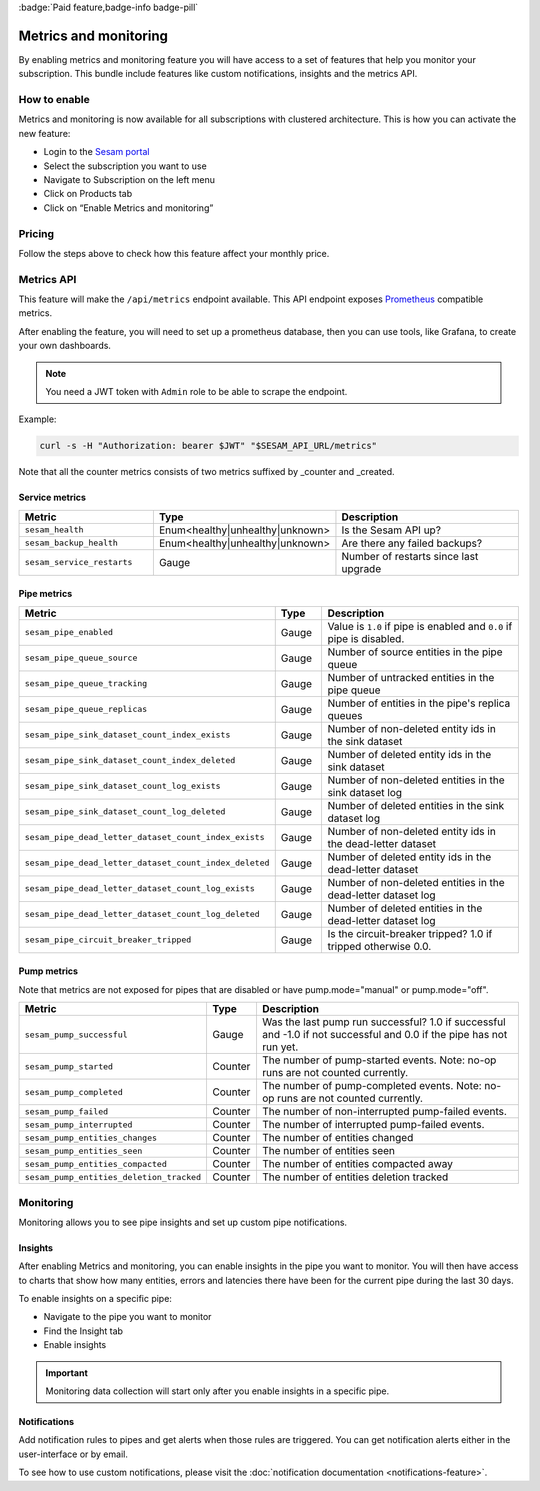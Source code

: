 .. _metrics-api:
.. _metrics_api:

:badge:`Paid feature,badge-info badge-pill`

======================
Metrics and monitoring
======================

By enabling metrics and monitoring feature you will have access to a set of features that help you monitor your subscription. This bundle include features like custom notifications, insights and the metrics API.

How to enable
=============

Metrics and monitoring is now available for all subscriptions with clustered architecture. This is how you can activate the new feature:

- Login to the `Sesam portal <https://portal.sesam.io />`_

- Select the subscription you want to use

- Navigate to Subscription on the left menu

- Click on Products tab

- Click on “Enable Metrics and monitoring”


Pricing
=======

Follow the steps above to check how this feature affect your monthly price.

Metrics API
===========

This feature will make the ``/api/metrics`` endpoint available. This API endpoint exposes `Prometheus <https://prometheus.io/>`_ compatible
metrics.

After enabling the feature, you will need to set up a prometheus database, then you can use tools, like Grafana, to create your own dashboards.

.. note::
   You need a JWT token with ``Admin`` role to be able to scrape the endpoint.

Example:

.. code-block:: python

   curl -s -H "Authorization: bearer $JWT" "$SESAM_API_URL/metrics"


Note that all the counter metrics consists of two metrics suffixed by _counter and _created.

Service metrics
---------------

.. list-table::
   :header-rows: 1
   :widths: 30, 10, 60

   * - Metric
     - Type
     - Description

   * - ``sesam_health``
     - Enum<healthy|unhealthy|unknown>
     - Is the Sesam API up?

   * - ``sesam_backup_health``
     - Enum<healthy|unhealthy|unknown>
     - Are there any failed backups?
     
   * - ``sesam_service_restarts``
     - Gauge
     - Number of restarts since last upgrade

Pipe metrics
------------

.. list-table::
   :header-rows: 1
   :widths: 30, 10, 60

   * - Metric
     - Type
     - Description

   * - ``sesam_pipe_enabled``
     - Gauge
     - Value is ``1.0`` if pipe is enabled and ``0.0`` if pipe is disabled.

   * - ``sesam_pipe_queue_source``
     - Gauge
     - Number of source entities in the pipe queue

   * - ``sesam_pipe_queue_tracking``
     - Gauge
     - Number of untracked entities in the pipe queue

   * - ``sesam_pipe_queue_replicas``
     - Gauge
     - Number of entities in the pipe's replica queues

   * - ``sesam_pipe_sink_dataset_count_index_exists``
     - Gauge
     - Number of non-deleted entity ids in the sink dataset

   * - ``sesam_pipe_sink_dataset_count_index_deleted``
     - Gauge
     - Number of deleted entity ids in the sink dataset

   * - ``sesam_pipe_sink_dataset_count_log_exists``
     - Gauge
     - Number of non-deleted entities in the sink dataset log

   * - ``sesam_pipe_sink_dataset_count_log_deleted``
     - Gauge
     - Number of deleted entities in the sink dataset log

   * - ``sesam_pipe_dead_letter_dataset_count_index_exists``
     - Gauge
     - Number of non-deleted entity ids in the dead-letter dataset

   * - ``sesam_pipe_dead_letter_dataset_count_index_deleted``
     - Gauge
     - Number of deleted entity ids in the dead-letter dataset

   * - ``sesam_pipe_dead_letter_dataset_count_log_exists``
     - Gauge
     - Number of non-deleted entities in the dead-letter dataset log

   * - ``sesam_pipe_dead_letter_dataset_count_log_deleted``
     - Gauge
     - Number of deleted entities in the dead-letter dataset log

   * - ``sesam_pipe_circuit_breaker_tripped``
     - Gauge
     - Is the circuit-breaker tripped? 1.0 if tripped otherwise 0.0.


Pump metrics
------------

Note that metrics are not exposed for pipes that are disabled or have pump.mode="manual" or pump.mode="off".

.. list-table::
   :header-rows: 1
   :widths: 30, 10, 60

   * - Metric
     - Type
     - Description

   * - ``sesam_pump_successful``
     - Gauge
     - Was the last pump run successful? 1.0 if successful and -1.0 if not successful and 0.0 if the pipe has not run yet.

   * - ``sesam_pump_started``
     - Counter
     - The number of pump-started events. Note: no-op runs are not counted currently.

   * - ``sesam_pump_completed``
     - Counter
     - The number of pump-completed events. Note: no-op runs are not counted currently.

   * - ``sesam_pump_failed``
     - Counter
     - The number of non-interrupted pump-failed events.

   * - ``sesam_pump_interrupted``
     - Counter
     - The number of interrupted pump-failed events.

   * - ``sesam_pump_entities_changes``
     - Counter
     - The number of entities changed

   * - ``sesam_pump_entities_seen``
     - Counter
     - The number of entities seen

   * - ``sesam_pump_entities_compacted``
     - Counter
     - The number of entities compacted away

   * - ``sesam_pump_entities_deletion_tracked``
     - Counter
     - The number of entities deletion tracked


Monitoring
==========

Monitoring allows you to see pipe insights and set up custom pipe notifications.

Insights
--------

After enabling Metrics and monitoring, you can enable insights in the pipe you want to monitor. You will then have access to charts that show how many entities, errors and latencies there have been for the current pipe during the last 30 days.

To enable insights on a specific pipe:

- Navigate to the pipe you want to monitor
- Find the Insight tab
- Enable insights

.. important::
   Monitoring data collection will start only after you enable insights in a specific pipe.

Notifications
-------------

Add notification rules to pipes and get alerts when those rules are triggered. You can get notification alerts either in the user-interface or by email.

To see how to use custom notifications, please visit the :doc:`notification documentation <notifications-feature>`.
